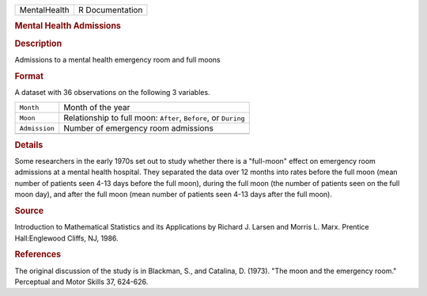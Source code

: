 .. container::

   .. container::

      ============ ===============
      MentalHealth R Documentation
      ============ ===============

      .. rubric:: Mental Health Admissions
         :name: mental-health-admissions

      .. rubric:: Description
         :name: description

      Admissions to a mental health emergency room and full moons

      .. rubric:: Format
         :name: format

      A dataset with 36 observations on the following 3 variables.

      +---------------+-----------------------------------------------------+
      | ``Month``     | Month of the year                                   |
      +---------------+-----------------------------------------------------+
      | ``Moon``      | Relationship to full moon: ``After``, ``Before``,   |
      |               | or ``During``                                       |
      +---------------+-----------------------------------------------------+
      | ``Admission`` | Number of emergency room admissions                 |
      +---------------+-----------------------------------------------------+
      |               |                                                     |
      +---------------+-----------------------------------------------------+

      .. rubric:: Details
         :name: details

      Some researchers in the early 1970s set out to study whether there
      is a "full-moon" effect on emergency room admissions at a mental
      health hospital. They separated the data over 12 months into rates
      before the full moon (mean number of patients seen 4-13 days
      before the full moon), during the full moon (the number of
      patients seen on the full moon day), and after the full moon (mean
      number of patients seen 4-13 days after the full moon).

      .. rubric:: Source
         :name: source

      Introduction to Mathematical Statistics and its Applications by
      Richard J. Larsen and Morris L. Marx. Prentice Hall:Englewood
      Cliffs, NJ, 1986.

      .. rubric:: References
         :name: references

      The original discussion of the study is in Blackman, S., and
      Catalina, D. (1973). "The moon and the emergency room." Perceptual
      and Motor Skills 37, 624-626.
